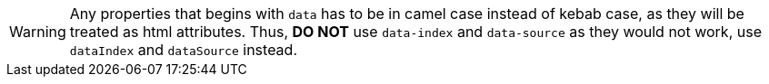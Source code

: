 // tag::warning1[]
[WARNING]
====
// end::warning1[]

// tag::text[]
Any properties that begins with `data` has to be in camel case instead of kebab case, as they will be treated as html attributes. Thus, *DO NOT* use `data-index` and `data-source` as they would not work, use `dataIndex` and `dataSource` instead.
// end::text[]

// tag::warning2[]
====
// end::warning2[]
